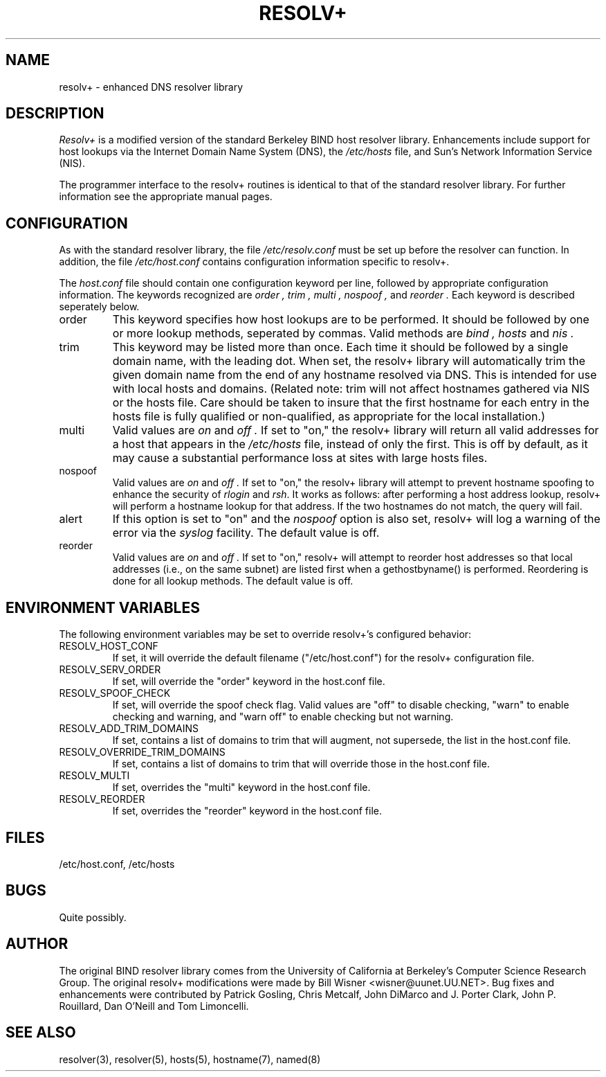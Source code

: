 .TH RESOLV+ 8 "August 19, 1992"
.SH NAME
resolv+ - enhanced DNS resolver library
.SH DESCRIPTION
.I Resolv+
is a modified version of the standard Berkeley BIND host resolver library.
Enhancements include support for host lookups via the Internet Domain
Name System (DNS), the
.IR /etc/hosts
file, and Sun's Network Information Service (NIS).
.PP
The programmer interface to the resolv+ routines is identical to that
of the standard resolver library.  For further information see the
appropriate manual pages.
.SH CONFIGURATION
As with the standard resolver library, the file
.IR /etc/resolv.conf
must be set up before the resolver can function.
In addition, the file
.IR /etc/host.conf
contains configuration information specific to resolv+.
.PP
The
.IR host.conf
file should contain one configuration keyword per line, followed
by appropriate configuration information.  The keywords recognized are
.I order ,
.I trim ,
.I multi ,
.I nospoof ,
and
.I reorder .
Each keyword is described seperately below.
.IP order
This keyword specifies how host lookups are to be performed.  It should be
followed by one or more lookup methods, seperated by commas.  Valid
methods are
.I bind ,
.I hosts
and
.I nis .
.IP trim
This keyword may be listed more than once.  Each time it should be followed
by a single domain name, with the leading dot.  When set, the resolv+
library will automatically trim the given domain name from the end of
any hostname resolved via DNS.  This is intended for use with local hosts
and domains.  (Related note: trim will not affect hostnames gathered via
NIS or the hosts file.  Care should be taken to insure that the first
hostname for each entry in the hosts file is fully qualified or non-qualified,
as appropriate for the local installation.)
.IP multi
Valid values are
.I on
and
.I off .
If set to "on," the resolv+ library will return all valid addresses for
a host that appears in the
.IR /etc/hosts
file, instead of only the first.  This is off by default, as it may cause
a substantial performance loss at sites with large hosts files.
.IP nospoof
Valid values are
.I on
and
.I off .
If set to "on," the resolv+ library will attempt to prevent hostname spoofing
to enhance the security of
.IR rlogin
and
.IR rsh .
It works as follows: after performing a host address lookup, resolv+ will
perform a hostname lookup for that address.  If the two hostnames do not
match, the query will fail.
.IP alert
If this option is set to "on" and the
.I nospoof
option is also set, resolv+ will log a warning of the error via the
.IR syslog
facility.  The default value is off.
.IP reorder
Valid values are
.I on
and
.I off .
If set to "on," resolv+ will attempt to reorder host addresses so that
local addresses (i.e., on the same subnet) are listed first when a
gethostbyname() is performed.  Reordering is done for all lookup methods.
The default value is off.
.SH "ENVIRONMENT VARIABLES"
The following environment variables may be set to override resolv+'s
configured behavior:
.IP RESOLV_HOST_CONF
If set, it will override the default filename ("/etc/host.conf") for
the resolv+ configuration file.
.IP RESOLV_SERV_ORDER
If set, will override the "order" keyword in the host.conf file.
.IP RESOLV_SPOOF_CHECK
If set, will override the spoof check flag.  Valid values are "off"
to disable checking, "warn" to enable checking and warning, and "warn off"
to enable checking but not warning.
.IP RESOLV_ADD_TRIM_DOMAINS
If set, contains a list of domains to trim that will augment, not
supersede, the list in the host.conf file.
.IP RESOLV_OVERRIDE_TRIM_DOMAINS
If set, contains a list of domains to trim that will override those
in the host.conf file.
.IP RESOLV_MULTI
If set, overrides the "multi" keyword in the host.conf file.
.IP RESOLV_REORDER
If set, overrides the "reorder" keyword in the host.conf file.
.SH FILES
/etc/host.conf,
/etc/hosts
.SH BUGS
Quite possibly.
.SH AUTHOR
The original BIND resolver library comes from the University of California
at Berkeley's Computer Science Research Group.  The original resolv+
modifications were made by Bill Wisner <wisner@uunet.UU.NET>.  Bug fixes
and enhancements were contributed by Patrick Gosling, Chris Metcalf,
John DiMarco and J. Porter Clark, John P. Rouillard, Dan O'Neill and
Tom Limoncelli.
.SH "SEE ALSO"
resolver(3), resolver(5), hosts(5), hostname(7), named(8)
